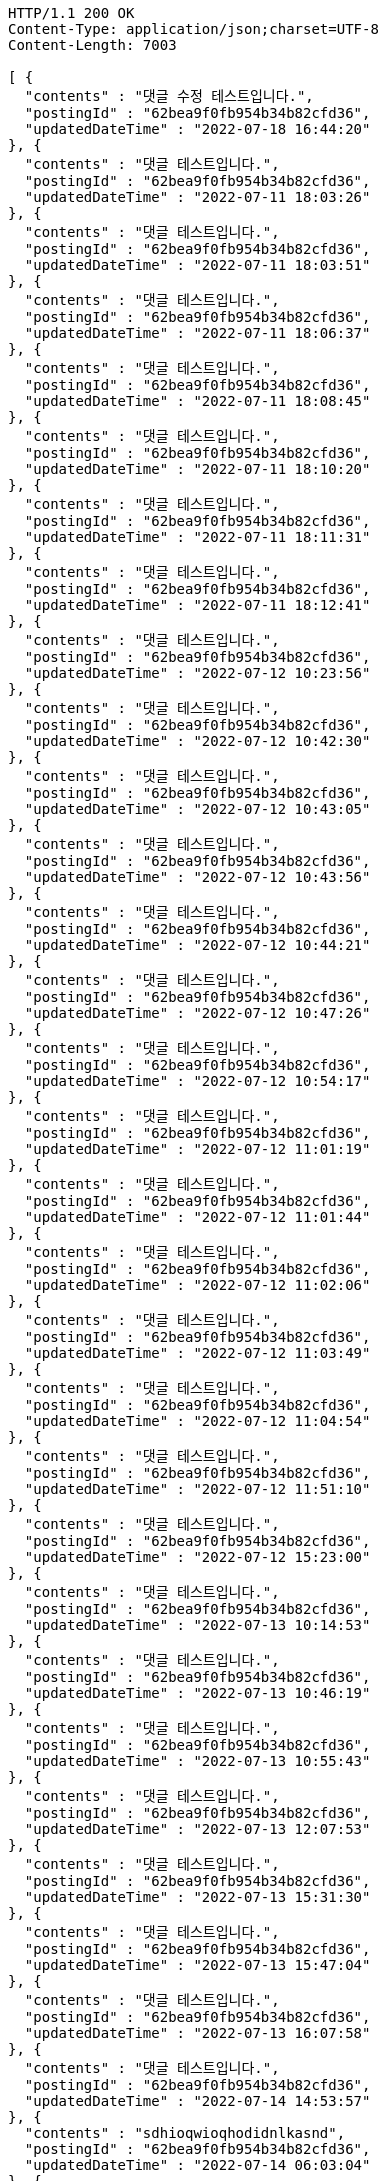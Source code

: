 [source,http,options="nowrap"]
----
HTTP/1.1 200 OK
Content-Type: application/json;charset=UTF-8
Content-Length: 7003

[ {
  "contents" : "댓글 수정 테스트입니다.",
  "postingId" : "62bea9f0fb954b34b82cfd36",
  "updatedDateTime" : "2022-07-18 16:44:20"
}, {
  "contents" : "댓글 테스트입니다.",
  "postingId" : "62bea9f0fb954b34b82cfd36",
  "updatedDateTime" : "2022-07-11 18:03:26"
}, {
  "contents" : "댓글 테스트입니다.",
  "postingId" : "62bea9f0fb954b34b82cfd36",
  "updatedDateTime" : "2022-07-11 18:03:51"
}, {
  "contents" : "댓글 테스트입니다.",
  "postingId" : "62bea9f0fb954b34b82cfd36",
  "updatedDateTime" : "2022-07-11 18:06:37"
}, {
  "contents" : "댓글 테스트입니다.",
  "postingId" : "62bea9f0fb954b34b82cfd36",
  "updatedDateTime" : "2022-07-11 18:08:45"
}, {
  "contents" : "댓글 테스트입니다.",
  "postingId" : "62bea9f0fb954b34b82cfd36",
  "updatedDateTime" : "2022-07-11 18:10:20"
}, {
  "contents" : "댓글 테스트입니다.",
  "postingId" : "62bea9f0fb954b34b82cfd36",
  "updatedDateTime" : "2022-07-11 18:11:31"
}, {
  "contents" : "댓글 테스트입니다.",
  "postingId" : "62bea9f0fb954b34b82cfd36",
  "updatedDateTime" : "2022-07-11 18:12:41"
}, {
  "contents" : "댓글 테스트입니다.",
  "postingId" : "62bea9f0fb954b34b82cfd36",
  "updatedDateTime" : "2022-07-12 10:23:56"
}, {
  "contents" : "댓글 테스트입니다.",
  "postingId" : "62bea9f0fb954b34b82cfd36",
  "updatedDateTime" : "2022-07-12 10:42:30"
}, {
  "contents" : "댓글 테스트입니다.",
  "postingId" : "62bea9f0fb954b34b82cfd36",
  "updatedDateTime" : "2022-07-12 10:43:05"
}, {
  "contents" : "댓글 테스트입니다.",
  "postingId" : "62bea9f0fb954b34b82cfd36",
  "updatedDateTime" : "2022-07-12 10:43:56"
}, {
  "contents" : "댓글 테스트입니다.",
  "postingId" : "62bea9f0fb954b34b82cfd36",
  "updatedDateTime" : "2022-07-12 10:44:21"
}, {
  "contents" : "댓글 테스트입니다.",
  "postingId" : "62bea9f0fb954b34b82cfd36",
  "updatedDateTime" : "2022-07-12 10:47:26"
}, {
  "contents" : "댓글 테스트입니다.",
  "postingId" : "62bea9f0fb954b34b82cfd36",
  "updatedDateTime" : "2022-07-12 10:54:17"
}, {
  "contents" : "댓글 테스트입니다.",
  "postingId" : "62bea9f0fb954b34b82cfd36",
  "updatedDateTime" : "2022-07-12 11:01:19"
}, {
  "contents" : "댓글 테스트입니다.",
  "postingId" : "62bea9f0fb954b34b82cfd36",
  "updatedDateTime" : "2022-07-12 11:01:44"
}, {
  "contents" : "댓글 테스트입니다.",
  "postingId" : "62bea9f0fb954b34b82cfd36",
  "updatedDateTime" : "2022-07-12 11:02:06"
}, {
  "contents" : "댓글 테스트입니다.",
  "postingId" : "62bea9f0fb954b34b82cfd36",
  "updatedDateTime" : "2022-07-12 11:03:49"
}, {
  "contents" : "댓글 테스트입니다.",
  "postingId" : "62bea9f0fb954b34b82cfd36",
  "updatedDateTime" : "2022-07-12 11:04:54"
}, {
  "contents" : "댓글 테스트입니다.",
  "postingId" : "62bea9f0fb954b34b82cfd36",
  "updatedDateTime" : "2022-07-12 11:51:10"
}, {
  "contents" : "댓글 테스트입니다.",
  "postingId" : "62bea9f0fb954b34b82cfd36",
  "updatedDateTime" : "2022-07-12 15:23:00"
}, {
  "contents" : "댓글 테스트입니다.",
  "postingId" : "62bea9f0fb954b34b82cfd36",
  "updatedDateTime" : "2022-07-13 10:14:53"
}, {
  "contents" : "댓글 테스트입니다.",
  "postingId" : "62bea9f0fb954b34b82cfd36",
  "updatedDateTime" : "2022-07-13 10:46:19"
}, {
  "contents" : "댓글 테스트입니다.",
  "postingId" : "62bea9f0fb954b34b82cfd36",
  "updatedDateTime" : "2022-07-13 10:55:43"
}, {
  "contents" : "댓글 테스트입니다.",
  "postingId" : "62bea9f0fb954b34b82cfd36",
  "updatedDateTime" : "2022-07-13 12:07:53"
}, {
  "contents" : "댓글 테스트입니다.",
  "postingId" : "62bea9f0fb954b34b82cfd36",
  "updatedDateTime" : "2022-07-13 15:31:30"
}, {
  "contents" : "댓글 테스트입니다.",
  "postingId" : "62bea9f0fb954b34b82cfd36",
  "updatedDateTime" : "2022-07-13 15:47:04"
}, {
  "contents" : "댓글 테스트입니다.",
  "postingId" : "62bea9f0fb954b34b82cfd36",
  "updatedDateTime" : "2022-07-13 16:07:58"
}, {
  "contents" : "댓글 테스트입니다.",
  "postingId" : "62bea9f0fb954b34b82cfd36",
  "updatedDateTime" : "2022-07-14 14:53:57"
}, {
  "contents" : "sdhioqwioqhodidnlkasnd",
  "postingId" : "62bea9f0fb954b34b82cfd36",
  "updatedDateTime" : "2022-07-14 06:03:04"
}, {
  "contents" : "sdhioqwioqhodidnlkasnd",
  "postingId" : "62bea9f0fb954b34b82cfd36",
  "updatedDateTime" : "2022-07-14 06:22:59"
}, {
  "contents" : "sdhioqwioqhodidnlkasnd",
  "postingId" : "62bea9f0fb954b34b82cfd36",
  "updatedDateTime" : "2022-07-14 06:23:00"
}, {
  "contents" : "sdhioqwioqhodidnlkasnd",
  "postingId" : "62bea9f0fb954b34b82cfd36",
  "updatedDateTime" : "2022-07-14 06:23:00"
}, {
  "contents" : "sdhioqwioqhodidnlkasnd",
  "postingId" : "62bea9f0fb954b34b82cfd36",
  "updatedDateTime" : "2022-07-14 06:23:00"
}, {
  "contents" : "sdhioqwioqhodidnlkasnd",
  "postingId" : "62bea9f0fb954b34b82cfd36",
  "updatedDateTime" : "2022-07-14 06:23:01"
}, {
  "contents" : "sdhioqwioqhodidnlkasnd",
  "postingId" : "62bea9f0fb954b34b82cfd36",
  "updatedDateTime" : "2022-07-14 06:23:02"
}, {
  "contents" : "댓글 테스트입니다.",
  "postingId" : "62bea9f0fb954b34b82cfd36",
  "updatedDateTime" : "2022-07-14 15:54:35"
}, {
  "contents" : "sdhioqwioqhodidnlkasnd",
  "postingId" : "62bea9f0fb954b34b82cfd36",
  "updatedDateTime" : "2022-07-14 06:58:15"
}, {
  "contents" : "sdhioqwioqhodidnlkasnd",
  "postingId" : "62bea9f0fb954b34b82cfd36",
  "updatedDateTime" : "2022-07-15 00:43:03"
}, {
  "contents" : "sdhioqwioqhodidnlkasnd",
  "postingId" : "62bea9f0fb954b34b82cfd36",
  "updatedDateTime" : "2022-07-15 08:05:48"
}, {
  "contents" : "댓글 테스트입니다.",
  "postingId" : "62bea9f0fb954b34b82cfd36",
  "updatedDateTime" : "2022-07-15 17:39:07"
}, {
  "contents" : "댓글 테스트입니다.",
  "postingId" : "62bea9f0fb954b34b82cfd36",
  "updatedDateTime" : "2022-07-15 18:34:29"
}, {
  "contents" : "sdhioqwioqhodidnlkasnd",
  "postingId" : "62bea9f0fb954b34b82cfd36",
  "updatedDateTime" : "2022-07-15 10:38:45"
}, {
  "contents" : "댓글 테스트입니다.",
  "postingId" : "62bea9f0fb954b34b82cfd36",
  "updatedDateTime" : "2022-07-18 10:59:14"
}, {
  "contents" : "댓글 테스트입니다.",
  "postingId" : "62bea9f0fb954b34b82cfd36",
  "updatedDateTime" : "2022-07-18 13:24:17"
}, {
  "contents" : "댓글 테스트입니다.",
  "postingId" : "62bea9f0fb954b34b82cfd36",
  "updatedDateTime" : "2022-07-18 13:31:39"
}, {
  "contents" : "댓글 테스트입니다.",
  "postingId" : "62bea9f0fb954b34b82cfd36",
  "updatedDateTime" : "2022-07-18 16:34:02"
}, {
  "contents" : "댓글 테스트입니다.",
  "postingId" : "62bea9f0fb954b34b82cfd36",
  "updatedDateTime" : "2022-07-18 16:41:43"
}, {
  "contents" : "댓글 테스트입니다.",
  "postingId" : "62bea9f0fb954b34b82cfd36",
  "updatedDateTime" : "2022-07-18 16:44:07"
}, {
  "contents" : "댓글 테스트입니다.",
  "postingId" : "62bea9f0fb954b34b82cfd36",
  "updatedDateTime" : "2022-07-18 16:44:20"
} ]
----